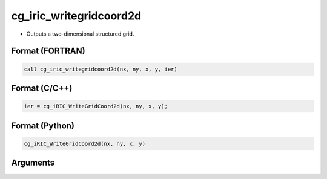 cg_iric_writegridcoord2d
==========================

-  Outputs a two-dimensional structured grid.

Format (FORTRAN)
------------------
.. code-block:: fortran

   call cg_iric_writegridcoord2d(nx, ny, x, y, ier)

Format (C/C++)
----------------
.. code-block:: c

   ier = cg_iRIC_WriteGridCoord2d(nx, ny, x, y);

Format (Python)
----------------
.. code-block:: python

   cg_iRIC_WriteGridCoord2d(nx, ny, x, y)

Arguments
---------

.. csv-table:: Arguments of cg_iric_writegridcoord2d
   :file: cg_iric_writegridcoord2d_args.csv
   :header-rows: 1

